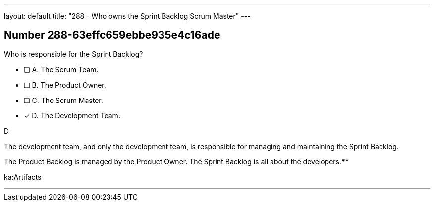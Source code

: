 ---
layout: default 
title: "288 - Who owns the Sprint Backlog Scrum Master"
---


[.question]
== Number 288-63effc659ebbe935e4c16ade

****

[.query]
Who is responsible for the Sprint Backlog?

[.list]
* [ ] A. The Scrum Team.
* [ ] B. The Product Owner.
* [ ] C. The Scrum Master.
* [*] D. The Development Team.
****

[.answer]
D

[.explanation]
The development team, and only the development team, is responsible for managing and maintaining the Sprint Backlog.

The Product Backlog is managed by the Product Owner. The Sprint Backlog is all about the developers.****

[.ka]
ka:Artifacts

'''


